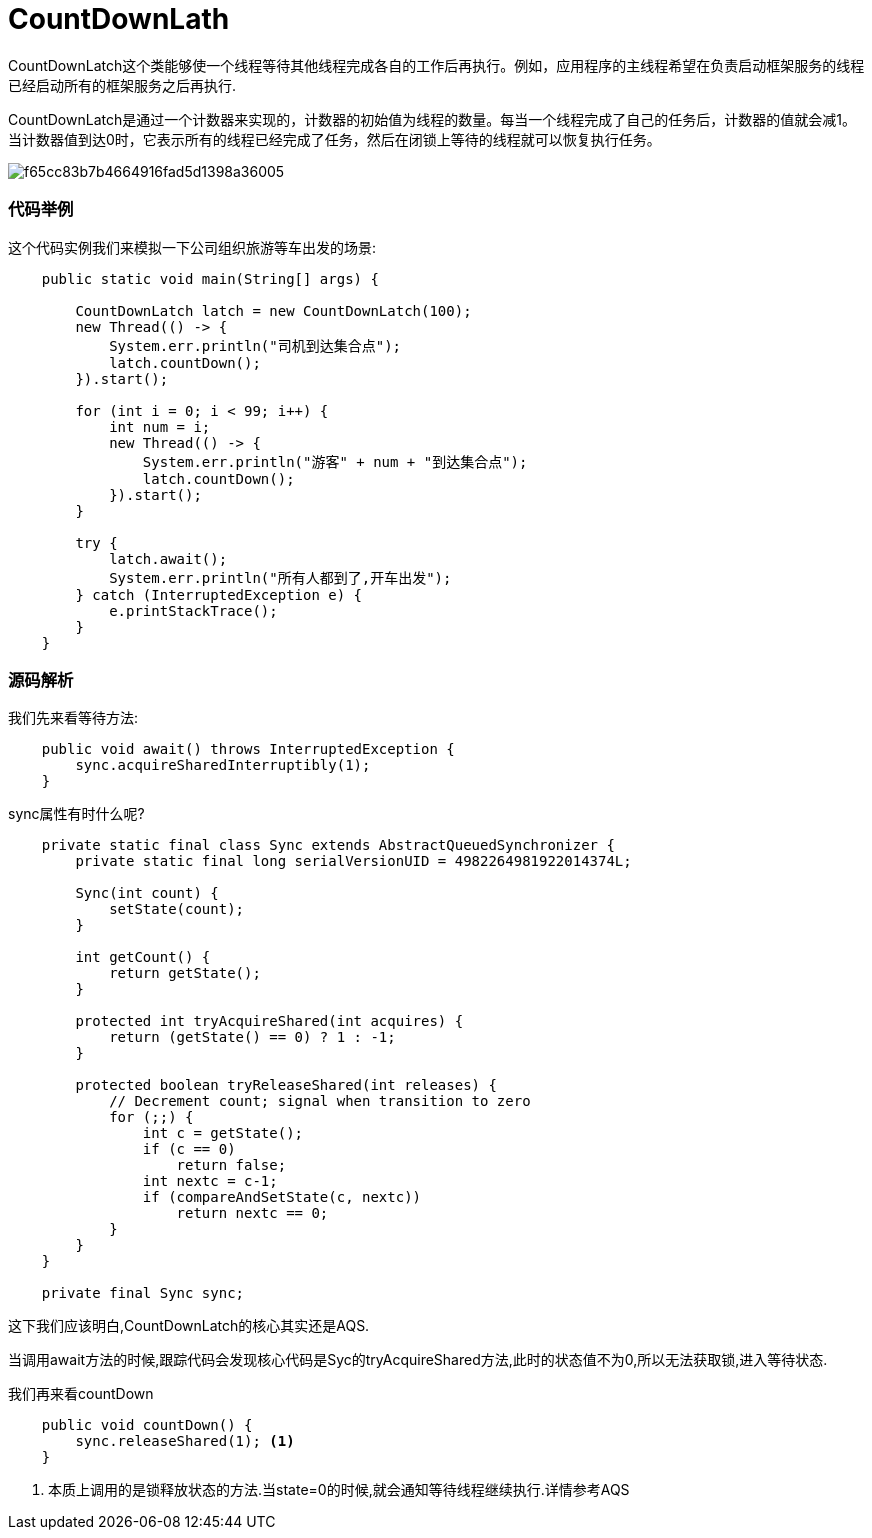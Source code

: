= CountDownLath

:imagesdir: ../images

CountDownLatch这个类能够使一个线程等待其他线程完成各自的工作后再执行。例如，应用程序的主线程希望在负责启动框架服务的线程已经启动所有的框架服务之后再执行.

CountDownLatch是通过一个计数器来实现的，计数器的初始值为线程的数量。每当一个线程完成了自己的任务后，计数器的值就会减1。当计数器值到达0时，它表示所有的线程已经完成了任务，然后在闭锁上等待的线程就可以恢复执行任务。

image::f65cc83b7b4664916fad5d1398a36005.png[]


=== 代码举例

这个代码实例我们来模拟一下公司组织旅游等车出发的场景:
[source,java]
----

    public static void main(String[] args) {

        CountDownLatch latch = new CountDownLatch(100);
        new Thread(() -> {
            System.err.println("司机到达集合点");
            latch.countDown();
        }).start();

        for (int i = 0; i < 99; i++) {
            int num = i;
            new Thread(() -> {
                System.err.println("游客" + num + "到达集合点");
                latch.countDown();
            }).start();
        }

        try {
            latch.await();
            System.err.println("所有人都到了,开车出发");
        } catch (InterruptedException e) {
            e.printStackTrace();
        }
    }
----

=== 源码解析

我们先来看等待方法:
[source,java]
----
    public void await() throws InterruptedException {
        sync.acquireSharedInterruptibly(1);
    }
----

sync属性有时什么呢?
[source,java]
----
    private static final class Sync extends AbstractQueuedSynchronizer {
        private static final long serialVersionUID = 4982264981922014374L;

        Sync(int count) {
            setState(count);
        }

        int getCount() {
            return getState();
        }

        protected int tryAcquireShared(int acquires) {
            return (getState() == 0) ? 1 : -1;
        }

        protected boolean tryReleaseShared(int releases) {
            // Decrement count; signal when transition to zero
            for (;;) {
                int c = getState();
                if (c == 0)
                    return false;
                int nextc = c-1;
                if (compareAndSetState(c, nextc))
                    return nextc == 0;
            }
        }
    }

    private final Sync sync;
----

这下我们应该明白,CountDownLatch的核心其实还是AQS.

当调用await方法的时候,跟踪代码会发现核心代码是Syc的tryAcquireShared方法,此时的状态值不为0,所以无法获取锁,进入等待状态.

我们再来看countDown
[source,java]
----
    public void countDown() {
        sync.releaseShared(1); <1>
    }
----

<1> 本质上调用的是锁释放状态的方法.当state=0的时候,就会通知等待线程继续执行.详情参考AQS